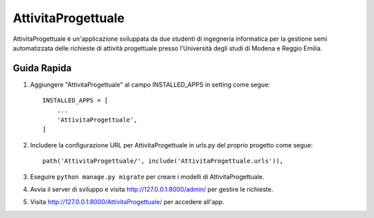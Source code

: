 =====
AttivitaProgettuale
=====

AttivitaProgettuale è un'applicazione sviluppata da due studenti
di ingegneria informatica per la gestione semi automatizzata
delle richieste di attività progettuale presso
l'Università degli studi di Modena e Reggio Emilia.


Guida Rapida
-----------

1. Aggiungere "AttivitaProgettuale" al campo INSTALLED_APPS in setting come segue::

    INSTALLED_APPS = [
        ...
        'AttivitaProgettuale',
    ]

2. Includere la configurazione URL per AttivitaProgettuale in urls.py del proprio progetto come segue::

    path('AttivitaProgettuale/', include('AttivitaProgettuale.urls')),

3. Eseguire ``python manage.py migrate`` per creare i modelli di AttivitaProgettuale.

4. Avvia il server di sviluppo e visita http://127.0.0.1:8000/admin/
   per gestire le richieste.

5. Visita http://127.0.0.1:8000/AttivitaProgettuale/ per accedere all'app.
